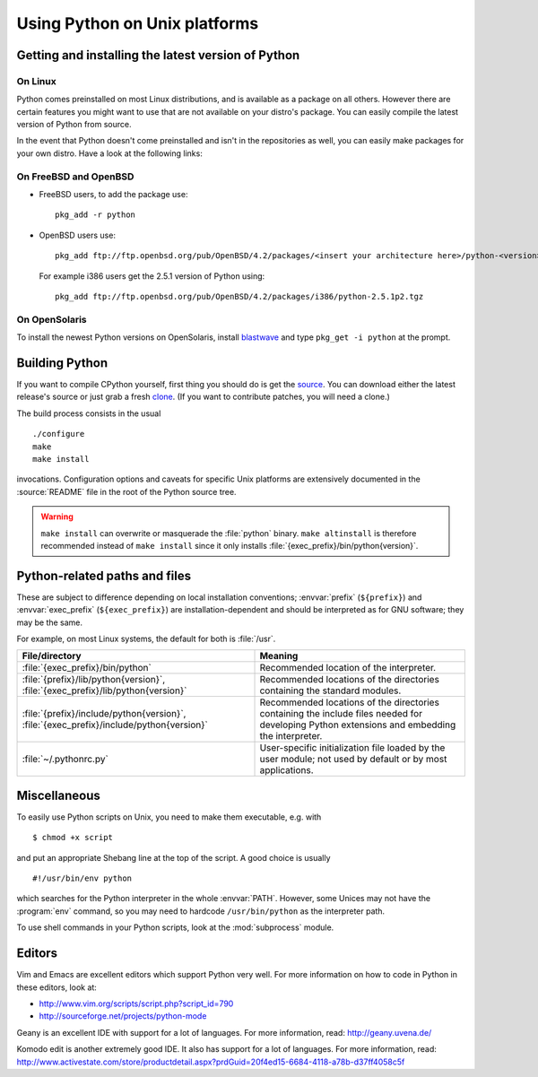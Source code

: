 .. highlightlang:: sh

.. _using-on-unix:

********************************
 Using Python on Unix platforms
********************************

.. sectionauthor:: Shriphani Palakodety


Getting and installing the latest version of Python
===================================================

On Linux
--------

Python comes preinstalled on most Linux distributions, and is available as a
package on all others.  However there are certain features you might want to use
that are not available on your distro's package.  You can easily compile the
latest version of Python from source.

In the event that Python doesn't come preinstalled and isn't in the repositories as
well, you can easily make packages for your own distro.  Have a look at the
following links:

.. seealso::

   http://www.debian.org/doc/manuals/maint-guide/first.en.html
      for Debian users
   http://linuxmafia.com/pub/linux/suse-linux-internals/chapter35.html
      for OpenSuse users
   http://docs.fedoraproject.org/en-US/Fedora_Draft_Documentation/0.1/html/RPM_Guide/ch-creating-rpms.html
      for Fedora users
   http://www.slackbook.org/html/package-management-making-packages.html
      for Slackware users


On FreeBSD and OpenBSD
----------------------

* FreeBSD users, to add the package use::

     pkg_add -r python

* OpenBSD users use::

     pkg_add ftp://ftp.openbsd.org/pub/OpenBSD/4.2/packages/<insert your architecture here>/python-<version>.tgz

  For example i386 users get the 2.5.1 version of Python using::

     pkg_add ftp://ftp.openbsd.org/pub/OpenBSD/4.2/packages/i386/python-2.5.1p2.tgz


On OpenSolaris
--------------

To install the newest Python versions on OpenSolaris, install `blastwave
<http://www.blastwave.org/howto.html>`_ and type ``pkg_get -i python`` at the
prompt.


Building Python
===============

If you want to compile CPython yourself, first thing you should do is get the
`source <http://python.org/download/source/>`_. You can download either the
latest release's source or just grab a fresh `clone
<http://docs.python.org/devguide/setup#getting-the-source-code>`_.  (If you want
to contribute patches, you will need a clone.)

The build process consists in the usual ::

   ./configure
   make
   make install

invocations. Configuration options and caveats for specific Unix platforms are
extensively documented in the :source:`README` file in the root of the Python
source tree.

.. warning::

   ``make install`` can overwrite or masquerade the :file:`python` binary.
   ``make altinstall`` is therefore recommended instead of ``make install``
   since it only installs :file:`{exec_prefix}/bin/python{version}`.


Python-related paths and files
==============================

These are subject to difference depending on local installation conventions;
:envvar:`prefix` (``${prefix}``) and :envvar:`exec_prefix` (``${exec_prefix}``)
are installation-dependent and should be interpreted as for GNU software; they
may be the same.

For example, on most Linux systems, the default for both is :file:`/usr`.

+-----------------------------------------------+------------------------------------------+
| File/directory                                | Meaning                                  |
+===============================================+==========================================+
| :file:`{exec_prefix}/bin/python`              | Recommended location of the interpreter. |
+-----------------------------------------------+------------------------------------------+
| :file:`{prefix}/lib/python{version}`,         | Recommended locations of the directories |
| :file:`{exec_prefix}/lib/python{version}`     | containing the standard modules.         |
+-----------------------------------------------+------------------------------------------+
| :file:`{prefix}/include/python{version}`,     | Recommended locations of the directories |
| :file:`{exec_prefix}/include/python{version}` | containing the include files needed for  |
|                                               | developing Python extensions and         |
|                                               | embedding the interpreter.               |
+-----------------------------------------------+------------------------------------------+
| :file:`~/.pythonrc.py`                        | User-specific initialization file loaded |
|                                               | by the user module; not used by default  |
|                                               | or by most applications.                 |
+-----------------------------------------------+------------------------------------------+


Miscellaneous
=============

To easily use Python scripts on Unix, you need to make them executable,
e.g. with ::

   $ chmod +x script

and put an appropriate Shebang line at the top of the script.  A good choice is
usually ::

   #!/usr/bin/env python

which searches for the Python interpreter in the whole :envvar:`PATH`.  However,
some Unices may not have the :program:`env` command, so you may need to hardcode
``/usr/bin/python`` as the interpreter path.

To use shell commands in your Python scripts, look at the :mod:`subprocess` module.


Editors
=======

Vim and Emacs are excellent editors which support Python very well.  For more
information on how to code in Python in these editors, look at:

* http://www.vim.org/scripts/script.php?script_id=790
* http://sourceforge.net/projects/python-mode

Geany is an excellent IDE with support for a lot of languages. For more
information, read: http://geany.uvena.de/

Komodo edit is another extremely good IDE.  It also has support for a lot of
languages. For more information, read:
http://www.activestate.com/store/productdetail.aspx?prdGuid=20f4ed15-6684-4118-a78b-d37ff4058c5f
